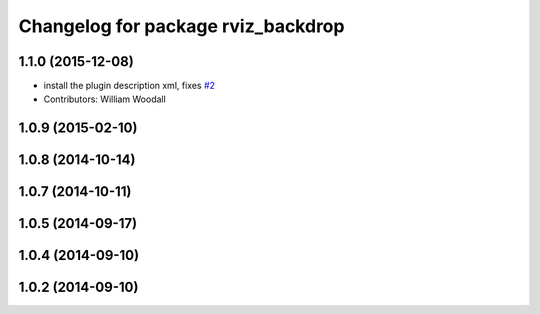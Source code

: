 ^^^^^^^^^^^^^^^^^^^^^^^^^^^^^^^^^^^
Changelog for package rviz_backdrop
^^^^^^^^^^^^^^^^^^^^^^^^^^^^^^^^^^^

1.1.0 (2015-12-08)
------------------
* install the plugin description xml, fixes `#2 <https://github.com/PR2/pr2_hack_the_future/issues/2>`_
* Contributors: William Woodall

1.0.9 (2015-02-10)
------------------

1.0.8 (2014-10-14)
------------------

1.0.7 (2014-10-11)
------------------

1.0.5 (2014-09-17)
------------------

1.0.4 (2014-09-10)
------------------

1.0.2 (2014-09-10)
------------------
